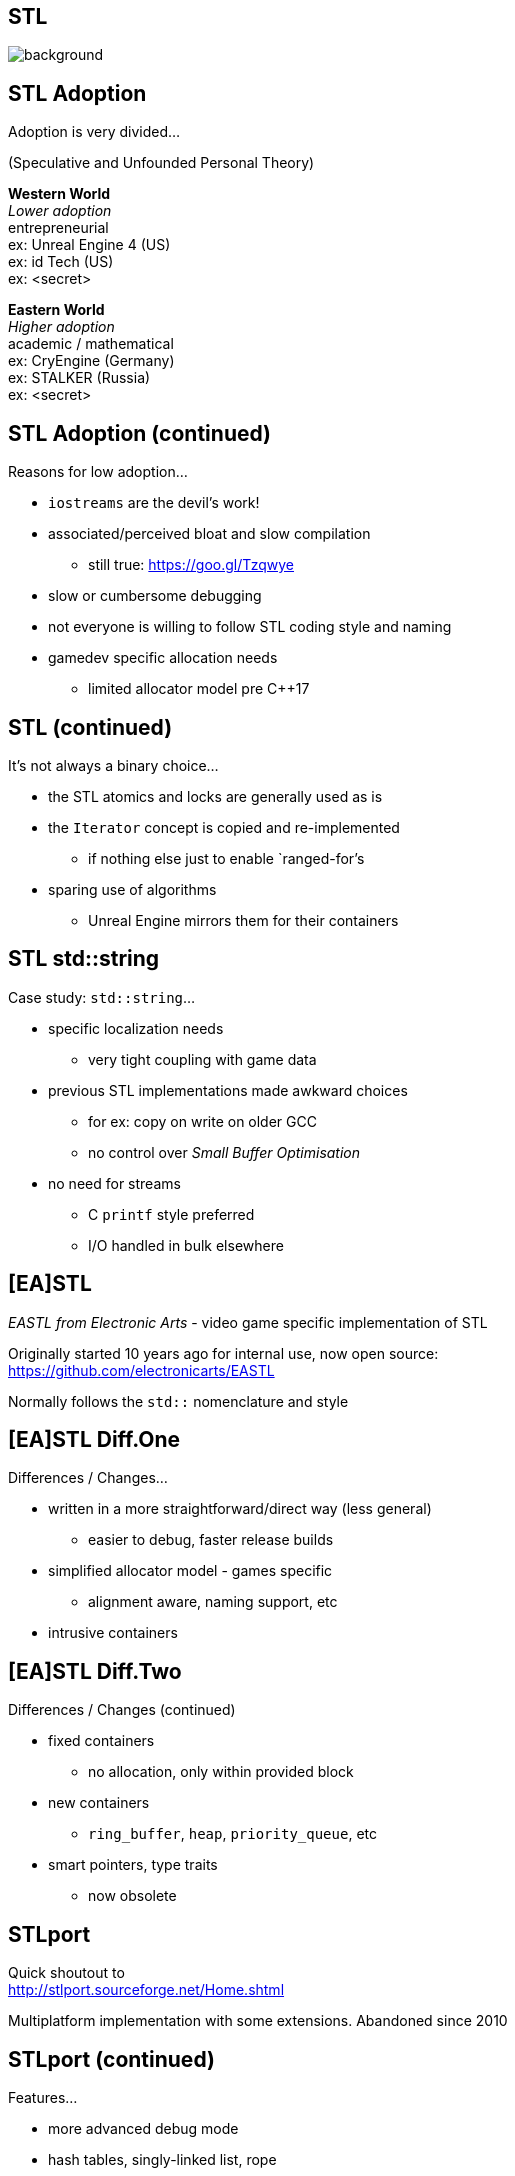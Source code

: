 [state=badland]
== STL
image::img/STL.jpg[background, size=cover]

[%notitle, background-iframe="src/STL.html"]
== STL Adoption
Adoption is very divided...

(Speculative and Unfounded Personal Theory)

*Western World* +
_Lower adoption_ +
entrepreneurial +
ex: Unreal Engine 4 (US) +
ex: id Tech (US) +
ex: <secret>

*Eastern World* +
_Higher adoption_ +
academic / mathematical +
ex: CryEngine (Germany) +
ex: STALKER (Russia) +
ex: <secret>

[%notitle, background-iframe="src/header.html"]
== STL Adoption (continued)
Reasons for low adoption...

[%step]
- `iostreams` are the devil's work!
- associated/perceived bloat and slow compilation
  * still true: https://goo.gl/Tzqwye
- slow or cumbersome debugging
- not everyone is willing to follow STL coding style and naming
- gamedev specific allocation needs
  * limited allocator model pre C++17

[%notitle, background-iframe="src/header.html"]
== STL (continued)
It's not always a binary choice...

[.step]
- the STL atomics and locks are generally used as is
- the `Iterator` concept is copied and re-implemented
  * if nothing else just to enable `ranged-for`'s
- sparing use of algorithms
  * Unreal Engine mirrors them for their containers

[%notitle, background-iframe="src/header.html"]
== STL std::string
Case study: `std::string`...

[.step]
- specific localization needs
  * very tight coupling with game data
- previous STL implementations made awkward choices
  * for ex: copy on write on older GCC
  * no control over _Small Buffer Optimisation_
- no need for streams
  * C `printf` style preferred
  * I/O handled in bulk elsewhere

[background-iframe="src/header.html"]
== [EA]STL
_EASTL from Electronic Arts_ -  video game specific implementation of STL

Originally started 10 years ago for internal use, now open source: +
https://github.com/electronicarts/EASTL

Normally follows the `std::` nomenclature and style

[%notitle, background-iframe="src/header.html"]
== [EA]STL Diff.One
Differences / Changes...

[.step]
- written in a more straightforward/direct way (less general)
  * easier to debug, faster release builds
- simplified allocator model - games specific
  * alignment aware, naming support, etc
- intrusive containers

[%notitle, background-iframe="src/header.html"]
== [EA]STL Diff.Two
Differences / Changes (continued)

[.step]
- fixed containers
  * no allocation, only within provided block
- new containers
  * `ring_buffer`, `heap`, `priority_queue`, etc
- smart pointers, type traits
  * now obsolete

[background-iframe="src/header.html"]
== STLport
Quick shoutout to +
http://stlport.sourceforge.net/Home.shtml

Multiplatform implementation with some extensions. Abandoned since 2010

[%notitle, background-iframe="src/header.html"]
== STLport (continued)
Features...

[.step]
- more advanced debug mode
- hash tables, singly-linked list, rope
- better `std::allocator`
- used in embedded / limited environments
  * still available today in Android NDK

[background-iframe="src/header.html"]
== WG21
image::https://isocpp.org/files/img/wg21-structure.png["ISO C++"]

[background-iframe="src/header.html"]
== WG21/SG14
Video games and embedded programming study sub-group

Tries to propose new, optimized containers, data structures and even language changes

Proposals and discussion +
https://groups.google.com/a/isocpp.org/group/sg14/

[%notitle, background-iframe="src/header.html"]
== WG21/SG14 List.One
Current topics...

[.step]
- fixed point numeric library
- view-only alternative to `std::function`
  * function_ref
- highly specialized multithreaded utilities
  * RCU and hazard pointers

[%notitle, background-iframe="src/header.html"]
== WG21/SG14 List.Two
Current topics (continued)

[.step]
- `likely` / `unlikely` optimization hints
  * got voted in for C++20
- alternatives to error handling
  * `status_code` and `error_code`
- bike shedding :)
